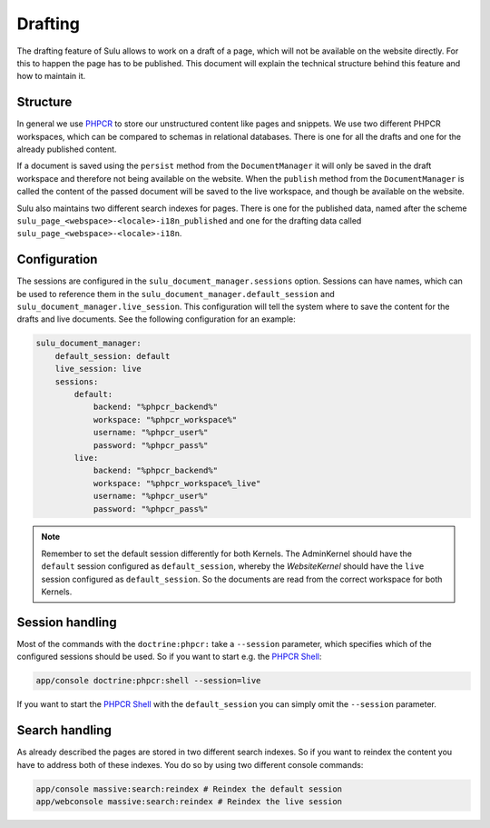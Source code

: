 Drafting
========

The drafting feature of Sulu allows to work on a draft of a page, which will
not be available on the website directly. For this to happen the page has to be
published. This document will explain the technical structure behind this
feature and how to maintain it.

Structure
---------

In general we use `PHPCR`_ to store our unstructured content like pages and
snippets. We use two different PHPCR workspaces, which can be compared to
schemas in relational databases. There is one for all the drafts and one for
the already published content.

If a document is saved using the ``persist`` method from the ``DocumentManager``
it will only be saved in the draft workspace and therefore not being available
on the website. When the ``publish`` method  from the ``DocumentManager`` is
called the content of the passed document will be saved to the live workspace,
and though be available on the website.

Sulu also maintains two different search indexes for pages. There is one for
the published data, named after the scheme
``sulu_page_<webspace>-<locale>-i18n_published`` and one for the drafting data
called ``sulu_page_<webspace>-<locale>-i18n``.

Configuration
-------------

The sessions are configured in the ``sulu_document_manager.sessions`` option.
Sessions can have names, which can be used to reference them in the
``sulu_document_manager.default_session`` and
``sulu_document_manager.live_session``. This configuration will tell the system
where to save the content for the drafts and live documents. See the following
configuration for an example:

.. code-block:: yaml

    sulu_document_manager:
        default_session: default
        live_session: live
        sessions:
            default:
                backend: "%phpcr_backend%"
                workspace: "%phpcr_workspace%"
                username: "%phpcr_user%"
                password: "%phpcr_pass%"
            live:
                backend: "%phpcr_backend%"
                workspace: "%phpcr_workspace%_live"
                username: "%phpcr_user%"
                password: "%phpcr_pass%"

.. note::

    Remember to set the default session differently for both Kernels. The 
    AdminKernel should have the ``default`` session configured as
    ``default_session``, whereby the `WebsiteKernel` should have the
    ``live`` session configured as ``default_session``. So the documents are
    read from the correct workspace for both Kernels.

Session handling
----------------

Most of the commands with the ``doctrine:phpcr:`` take a ``--session``
parameter, which specifies which of the configured sessions should be used. So
if you want to start e.g. the `PHPCR Shell`_:

.. code-block:: bash

    app/console doctrine:phpcr:shell --session=live

If you want to start the `PHPCR Shell`_ with the ``default_session`` you can
simply omit the ``--session`` parameter.

Search handling
---------------

As already described the pages are stored in two different search indexes. So
if you want to reindex the content you have to address both of these indexes.
You do so by using two different console commands:

.. code-block:: bash

    app/console massive:search:reindex # Reindex the default session
    app/webconsole massive:search:reindex # Reindex the live session

.. _PHPCR: http://phpcr.github.io/
.. _PHPCR Shell: http://phpcr.readthedocs.io/en/latest/phpcr-shell/
